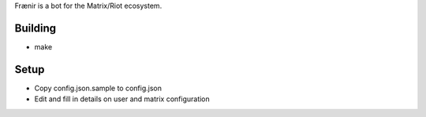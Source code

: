 Frænir is a bot for the Matrix/Riot ecosystem.


Building
========
- make


Setup
=====
- Copy config.json.sample to config.json
- Edit and fill in details on user and matrix configuration
